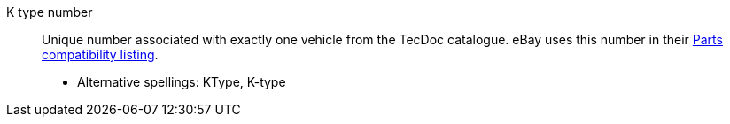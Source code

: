 [#ktype]
K type number:: Unique number associated with exactly one vehicle from the TecDoc catalogue. eBay uses this number in their <<#parts-compatibility-listing, Parts compatibility listing>>. +
* Alternative spellings: KType, K-type